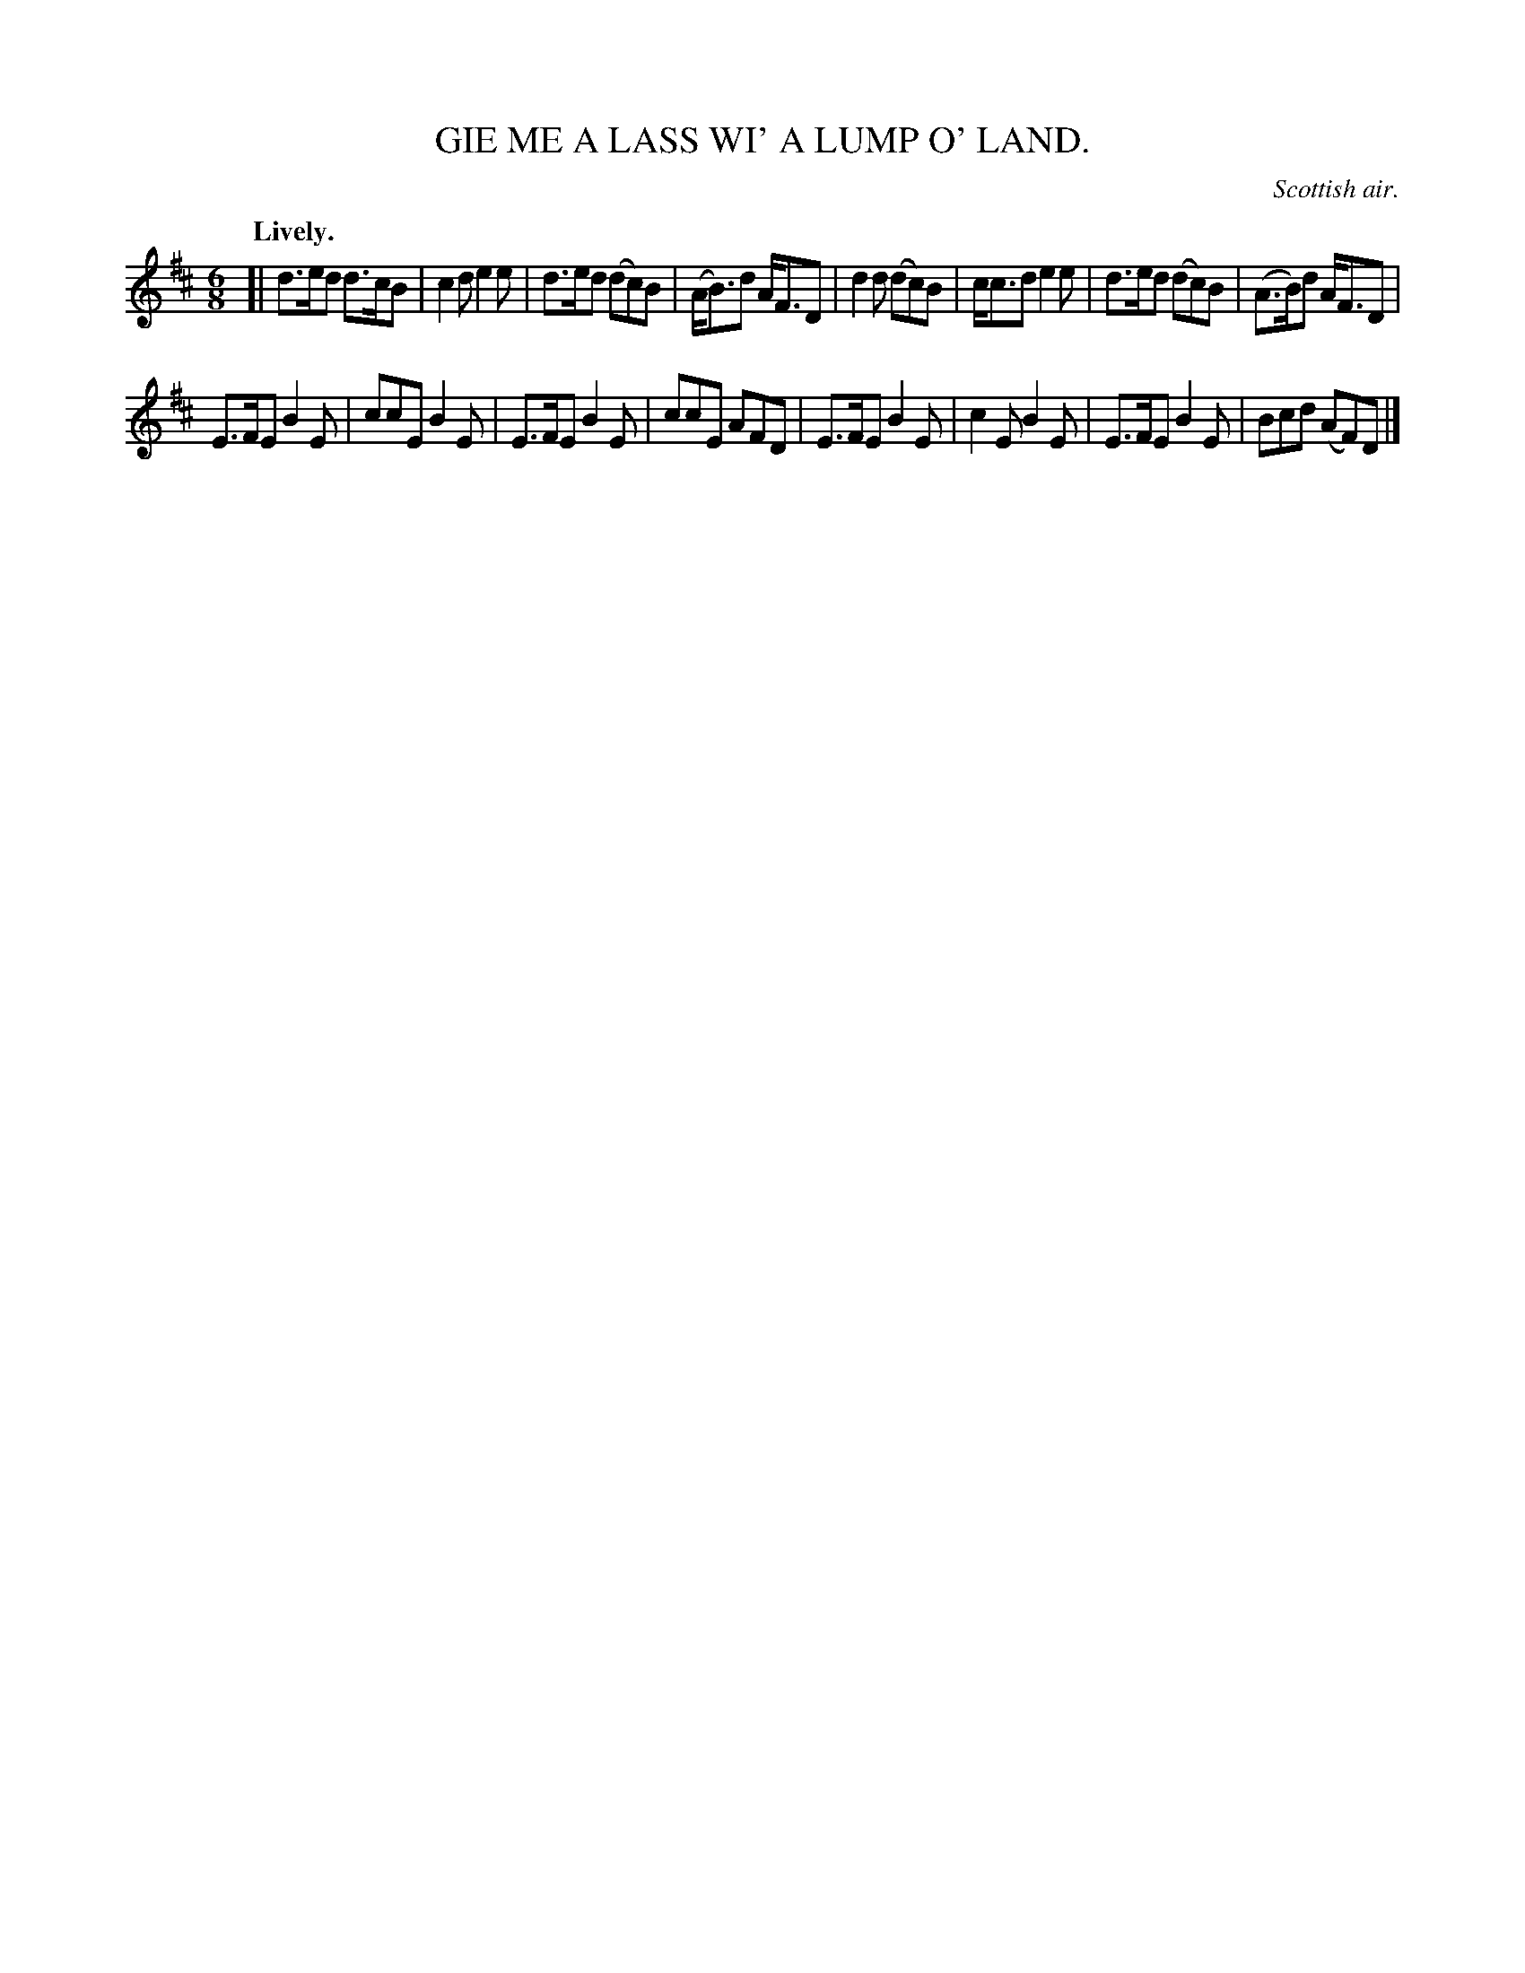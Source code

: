 X: 20374
T: GIE ME A LASS WI' A LUMP O' LAND.
O: Scottish air.
Q: "Lively."
%R: jig
B: W. Hamilton "Universal Tune-Book" Vol. 2 Glasgow 1846 p.37 #4
S: http://s3-eu-west-1.amazonaws.com/itma.dl.printmaterial/book_pdfs/hamiltonvol2web.pdf
Z: 2016 John Chambers <jc:trillian.mit.edu>
M: 6/8
L: 1/8
K: D
% - - - - - - - - - - - - - - - - - - - - - - - - -
[|\
d>ed d>cB | c2d e2e | d>ed (dc)B | (A<B)d A<FD |\
d2d (dc)B | c<cd e2e | d>ed (dc)B | (A>B)d A<FD |
E>FE B2E | ccE B2E | E>FE B2E | ccE AFD |\
E>FE B2E | c2E B2E | E>FE B2E | Bcd (AF)D |]
% - - - - - - - - - - - - - - - - - - - - - - - - -
